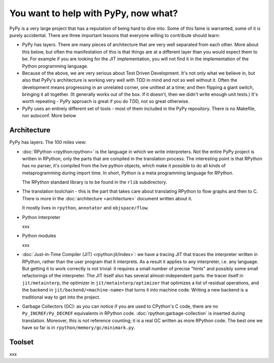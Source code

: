 You want to help with PyPy, now what?
=====================================

PyPy is a very large project that has a reputation of being hard to dive into.
Some of this fame is warranted, some of it is purely accidental. There are three
important lessons that everyone willing to contribute should learn:

* PyPy has layers. There are many pieces of architecture that are very well
  separated from each other. More about this below, but often the manifestation
  of this is that things are at a different layer than you would expect them
  to be. For example if you are looking for the JIT implementation, you will
  not find it in the implementation of the Python programming language.

* Because of the above, we are very serious about Test Driven Development.
  It's not only what we believe in, but also that PyPy's architecture is
  working very well with TDD in mind and not so well without it. Often
  the development means progressing in an unrelated corner, one unittest
  at a time; and then flipping a giant switch, bringing it all together.
  (It generally works out of the box.  If it doesn't, then we didn't
  write enough unit tests.)  It's worth repeating - PyPy
  approach is great if you do TDD, not so great otherwise.

* PyPy uses an entirely different set of tools - most of them included
  in the PyPy repository. There is no Makefile, nor autoconf. More below


Architecture
------------

PyPy has layers. The 100 miles view:

* :doc:`RPython <rpython:rpython>` is the language in which we write interpreters. Not the entire
  PyPy project is written in RPython, only the parts that are compiled in
  the translation process. The interesting point is that RPython has no parser,
  it's compiled from the live python objects, which make it possible to do
  all kinds of metaprogramming during import time. In short, Python is a meta
  programming language for RPython.

  The RPython standard library is to be found in the ``rlib`` subdirectory.

* The translation toolchain - this is the part that takes care about translating
  RPython to flow graphs and then to C. There is more in the :doc:`architecture <architecture>`
  document written about it.

  It mostly lives in ``rpython``, ``annotator`` and ``objspace/flow``.

* Python Interpreter

  xxx

* Python modules

  xxx

* :doc:`Just-in-Time Compiler (JIT) <rpython:jit/index>`: we have a tracing JIT that traces the
  interpreter written in RPython, rather than the user program that it
  interprets.  As a result it applies to any interpreter, i.e. any
  language.  But getting it to work correctly is not trivial: it
  requires a small number of precise "hints" and possibly some small
  refactorings of the interpreter.  The JIT itself also has several
  almost-independent parts: the tracer itself in ``jit/metainterp``, the
  optimizer in ``jit/metainterp/optimizer`` that optimizes a list of
  residual operations, and the backend in ``jit/backend/<machine-name>``
  that turns it into machine code.  Writing a new backend is a
  traditional way to get into the project.

* Garbage Collectors (GC): as you can notice if you are used to CPython's
  C code, there are no ``Py_INCREF/Py_DECREF`` equivalents in RPython code.
  :doc:`rpython:garbage-collection` is inserted
  during translation.  Moreover, this is not reference counting; it is a real
  GC written as more RPython code.  The best one we have so far is in
  ``rpython/memory/gc/minimark.py``.


Toolset
-------

xxx
